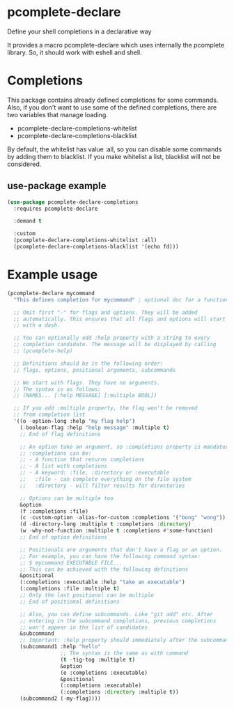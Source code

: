 * pcomplete-declare
  Define your shell completions in a declarative way

  It provides a macro pcomplete-declare which uses internally the
  pcomplete library. So, it should work with eshell and shell.

* Completions

  This package contains already defined completions for some commands.
  Also, if you don't want to use some of the defined completions,
  there are two variables that manage loading.

  - pcomplete-declare-completions-whitelist
  - pcomplete-declare-completions-blacklist

  By default, the whitelist has value :all, so you can disable some
  commands by adding them to blacklist. If you make whitelist a list,
  blacklist will not be considered.

** use-package example
   #+BEGIN_SRC emacs-lisp
     (use-package pcomplete-declare-completions
       :requires pcomplete-declare

       :demand t

       :custom
       (pcomplete-declare-completions-whitelist :all)
       (pcomplete-declare-completions-blacklist '(echo fd)))
   #+END_SRC

* Example usage
  #+BEGIN_SRC emacs-lisp
    (pcomplete-declare mycommand
      "This defines completion for mycommand" ; optional doc for a function

      ;; Omit first "-" for flags and options. They will be added
      ;; automatically. This ensures that all flags and options will start
      ;; with a dash.

      ;; You can optionally add :help property with a string to every
      ;; completion candidate. The message will be displayed by calling
      ;; (pcomplete-help)

      ;; Definitions should be in the following order:
      ;; flags, options, positional arguments, subcommands

      ;; We start with flags. They have no arguments.
      ;; The syntax is as follows:
      ;; (NAMES... [:help MESSAGE] [:multiple BOOL])

      ;; If you add :multiple property, the flag won't be removed
      ;; from completion list
      '((o -option-long :help "my flag help")
        (-boolean-flag :help "help message" :multiple t)
        ;; End of flag definitions

        ;; An option take an argument, so :completions property is mandatory
        ;; :completions can be:
        ;; - A function that returns completions
        ;; - A list with completions
        ;; - A keyword: :file, :directory or :executable
        ;;   :file - can complete everything on the file system
        ;;   :directory - will filter results for directories

        ;; Options can be multiple too
        &option
        (f :completions :file)
        (c -custom-option -alias-for-custom :completions '("bong" "wong"))
        (d -directory-long :multiple t :completions :directory)
        (w -why-not-function :multiple t :completions #'some-function)
        ;; End of option definitions

        ;; Positionals are arguments that don't have a flag or an option.
        ;; For example, you can have the following command syntax:
        ;; $ mycommand EXECUTABLE FILE...
        ;; This can be achieved with the following definitions
        &positional
        (:completions :executable :help "take an executable")
        (:completions :file :multiple t)
        ;; Only the last positional can be multiple
        ;; End of positional definitions

        ;; Also, you can define subcommands. Like "git add" etc. After
        ;; entering in the subcommand completions, previous completions
        ;; won't appear in the list of candidates
        &subcommand
        ;; Important: :help property should immediately after the subcommand name
        (subcommand1 :help "hello"
                     ;; The syntax is the same as with command
                     (t -tig-tog :multiple t)
                     &option
                     (e :completions :executable)
                     &positional
                     (:completions :executable)
                     (:completions :directory :multiple t))
        (subcommand2 (-my-flag))))
  #+END_SRC
